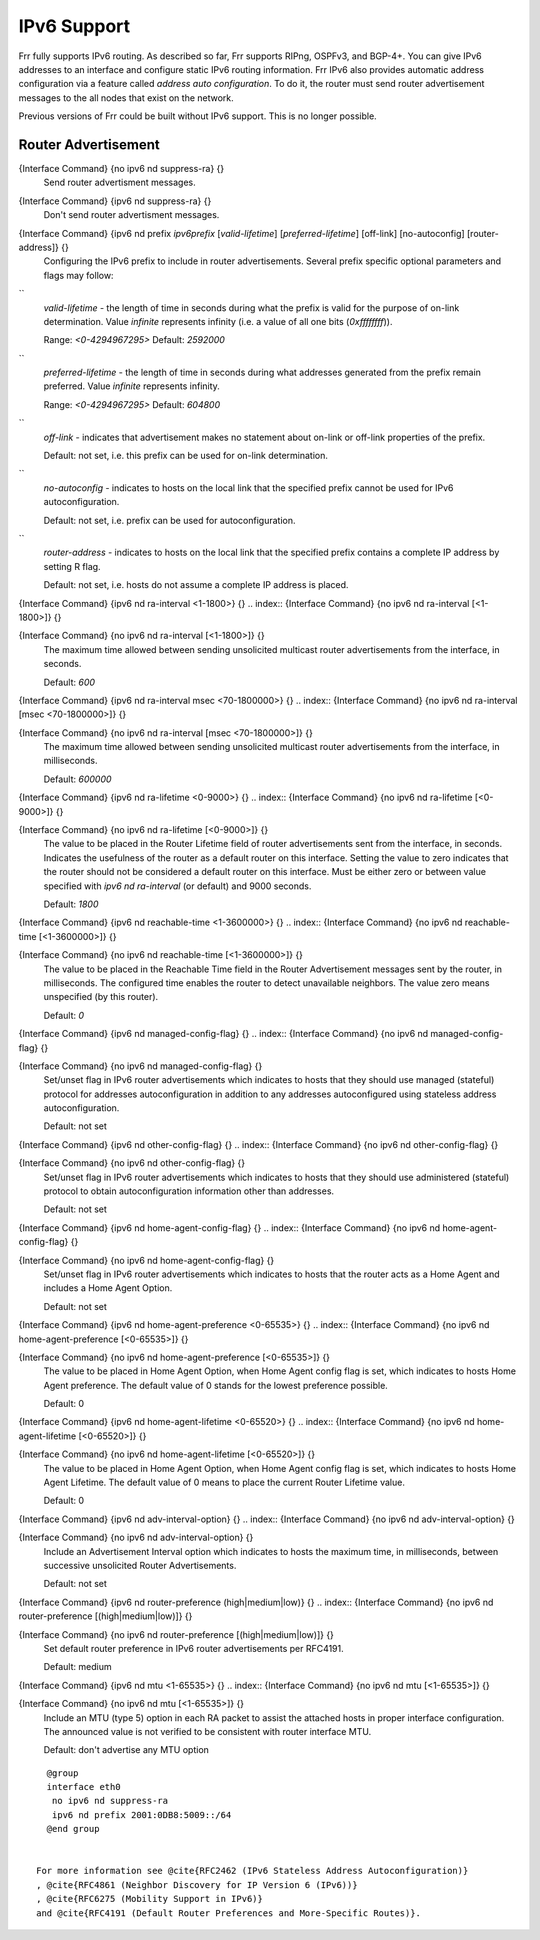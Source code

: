 .. _IPv6_Support:

************
IPv6 Support
************

Frr fully supports IPv6 routing.  As described so far, Frr supports
RIPng, OSPFv3, and BGP-4+.  You can give IPv6 addresses to an interface
and configure static IPv6 routing information.  Frr IPv6 also provides
automatic address configuration via a feature called `address auto configuration`.  To do it, the router must send router advertisement
messages to the all nodes that exist on the network.

Previous versions of Frr could be built without IPv6 support.  This is
no longer possible.

Router Advertisement
====================

.. index:: {Interface Command} {no ipv6 nd suppress-ra} {}

{Interface Command} {no ipv6 nd suppress-ra} {}
  Send router advertisment messages.

.. index:: {Interface Command} {ipv6 nd suppress-ra} {}

{Interface Command} {ipv6 nd suppress-ra} {}
  Don't send router advertisment messages.

.. index:: {Interface Command} {ipv6 nd prefix `ipv6prefix` [`valid-lifetime`] [`preferred-lifetime`] [off-link] [no-autoconfig] [router-address]} {}

{Interface Command} {ipv6 nd prefix `ipv6prefix` [`valid-lifetime`] [`preferred-lifetime`] [off-link] [no-autoconfig] [router-address]} {}
  Configuring the IPv6 prefix to include in router advertisements. Several prefix
  specific optional parameters and flags may follow:


``
    `valid-lifetime` - the length of time in seconds during what the prefix is
    valid for the purpose of on-link determination. Value `infinite` represents
    infinity (i.e. a value of all one bits (`0xffffffff`)).

    Range: `<0-4294967295>`  Default: `2592000`


``
    `preferred-lifetime` - the length of time in seconds during what addresses
    generated from the prefix remain preferred. Value `infinite` represents
    infinity.

    Range: `<0-4294967295>`  Default: `604800`


``
    `off-link` - indicates that advertisement makes no statement about on-link or
    off-link properties of the prefix.

    Default: not set, i.e. this prefix can be used for on-link determination.


``
    `no-autoconfig` - indicates to hosts on the local link that the specified prefix
    cannot be used for IPv6 autoconfiguration.

    Default: not set, i.e. prefix can be used for autoconfiguration.


``
    `router-address` - indicates to hosts on the local link that the specified 
    prefix 
    contains a complete IP address by setting R flag.

    Default: not set, i.e. hosts do not assume a complete IP address is placed.

.. index:: {Interface Command} {ipv6 nd ra-interval <1-1800>} {}

{Interface Command} {ipv6 nd ra-interval <1-1800>} {}
.. index:: {Interface Command} {no ipv6 nd ra-interval [<1-1800>]} {}

{Interface Command} {no ipv6 nd ra-interval [<1-1800>]} {}
    The  maximum  time allowed between sending unsolicited multicast router
    advertisements from the interface, in seconds.

    Default: `600`

.. index:: {Interface Command} {ipv6 nd ra-interval msec <70-1800000>} {}

{Interface Command} {ipv6 nd ra-interval msec <70-1800000>} {}
.. index:: {Interface Command} {no ipv6 nd ra-interval [msec <70-1800000>]} {}

{Interface Command} {no ipv6 nd ra-interval [msec <70-1800000>]} {}
      The  maximum  time allowed between sending unsolicited multicast router
      advertisements from the interface, in milliseconds.

      Default: `600000`

.. index:: {Interface Command} {ipv6 nd ra-lifetime <0-9000>} {}

{Interface Command} {ipv6 nd ra-lifetime <0-9000>} {}
.. index:: {Interface Command} {no ipv6 nd ra-lifetime [<0-9000>]} {}

{Interface Command} {no ipv6 nd ra-lifetime [<0-9000>]} {}
        The value to be placed in the Router Lifetime field of router advertisements
        sent from the interface, in seconds. Indicates the usefulness of the router
        as a default router on this interface. Setting the value to zero indicates
        that the router should not be considered a default router on this interface.
        Must be either zero or between value specified with `ipv6 nd ra-interval`
        (or default) and 9000 seconds.

        Default: `1800`

.. index:: {Interface Command} {ipv6 nd reachable-time <1-3600000>} {}

{Interface Command} {ipv6 nd reachable-time <1-3600000>} {}
.. index:: {Interface Command} {no ipv6 nd reachable-time [<1-3600000>]} {}

{Interface Command} {no ipv6 nd reachable-time [<1-3600000>]} {}
          The value to be placed in the Reachable Time field in the Router Advertisement
          messages sent by the router, in milliseconds. The configured time enables the
          router to detect unavailable neighbors. The value zero means unspecified (by
          this router).

          Default: `0`

.. index:: {Interface Command} {ipv6 nd managed-config-flag} {}

{Interface Command} {ipv6 nd managed-config-flag} {}
.. index:: {Interface Command} {no ipv6 nd managed-config-flag} {}

{Interface Command} {no ipv6 nd managed-config-flag} {}
            Set/unset flag in IPv6 router advertisements which indicates to hosts that they
            should use managed (stateful) protocol for addresses autoconfiguration in
            addition to any addresses autoconfigured using stateless address
            autoconfiguration.

            Default: not set

.. index:: {Interface Command} {ipv6 nd other-config-flag} {}

{Interface Command} {ipv6 nd other-config-flag} {}
.. index:: {Interface Command} {no ipv6 nd other-config-flag} {}

{Interface Command} {no ipv6 nd other-config-flag} {}
              Set/unset flag in IPv6 router advertisements which indicates to hosts that
              they should use administered (stateful) protocol to obtain autoconfiguration
              information other than addresses.

              Default: not set

.. index:: {Interface Command} {ipv6 nd home-agent-config-flag} {}

{Interface Command} {ipv6 nd home-agent-config-flag} {}
.. index:: {Interface Command} {no ipv6 nd home-agent-config-flag} {}

{Interface Command} {no ipv6 nd home-agent-config-flag} {}
                Set/unset flag in IPv6 router advertisements which indicates to hosts that
                the router acts as a Home Agent and includes a Home Agent Option.

                Default: not set

.. index:: {Interface Command} {ipv6 nd home-agent-preference <0-65535>} {}

{Interface Command} {ipv6 nd home-agent-preference <0-65535>} {}
.. index:: {Interface Command} {no ipv6 nd home-agent-preference [<0-65535>]} {}

{Interface Command} {no ipv6 nd home-agent-preference [<0-65535>]} {}
                  The value to be placed in Home Agent Option, when Home Agent config flag is set, 
                  which indicates to hosts Home Agent preference. The default value of 0 stands
                  for the lowest preference possible.

                  Default: 0

.. index:: {Interface Command} {ipv6 nd home-agent-lifetime <0-65520>} {}

{Interface Command} {ipv6 nd home-agent-lifetime <0-65520>} {}
.. index:: {Interface Command} {no ipv6 nd home-agent-lifetime [<0-65520>]} {}

{Interface Command} {no ipv6 nd home-agent-lifetime [<0-65520>]} {}
                    The value to be placed in Home Agent Option, when Home Agent config flag is set, 
                    which indicates to hosts Home Agent Lifetime. The default value of 0 means to
                    place the current Router Lifetime value.

                    Default: 0

.. index:: {Interface Command} {ipv6 nd adv-interval-option} {}

{Interface Command} {ipv6 nd adv-interval-option} {}
.. index:: {Interface Command} {no ipv6 nd adv-interval-option} {}

{Interface Command} {no ipv6 nd adv-interval-option} {}
                      Include an Advertisement Interval option which indicates to hosts the maximum time, 
                      in milliseconds, between successive unsolicited Router Advertisements.

                      Default: not set

.. index:: {Interface Command} {ipv6 nd router-preference (high|medium|low)} {}

{Interface Command} {ipv6 nd router-preference (high|medium|low)} {}
.. index:: {Interface Command} {no ipv6 nd router-preference [(high|medium|low)]} {}

{Interface Command} {no ipv6 nd router-preference [(high|medium|low)]} {}
                        Set default router preference in IPv6 router advertisements per RFC4191.

                        Default: medium

.. index:: {Interface Command} {ipv6 nd mtu <1-65535>} {}

{Interface Command} {ipv6 nd mtu <1-65535>} {}
.. index:: {Interface Command} {no ipv6 nd mtu [<1-65535>]} {}

{Interface Command} {no ipv6 nd mtu [<1-65535>]} {}
                          Include an MTU (type 5) option in each RA packet to assist the attached hosts
                          in proper interface configuration. The announced value is not verified to be
                          consistent with router interface MTU.

                          Default: don't advertise any MTU option

::

                          @group
                          interface eth0
                           no ipv6 nd suppress-ra
                           ipv6 nd prefix 2001:0DB8:5009::/64
                          @end group
                          

                        For more information see @cite{RFC2462 (IPv6 Stateless Address Autoconfiguration)}
                        , @cite{RFC4861 (Neighbor Discovery for IP Version 6 (IPv6))}
                        , @cite{RFC6275 (Mobility Support in IPv6)}
                        and @cite{RFC4191 (Default Router Preferences and More-Specific Routes)}.

